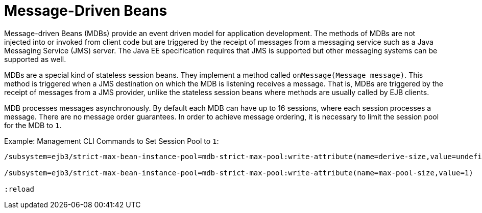 [[message_driven_beans]]
= Message-Driven Beans

Message-driven Beans (MDBs) provide an event driven model for
application development. The methods of MDBs are not injected into or invoked from client code but are triggered by the receipt of messages from a messaging service such as a Java Messaging Service (JMS) server. The Java EE specification requires that JMS is supported but  other messaging systems can be supported as well.

MDBs are a special kind of stateless session beans. They implement a method called `onMessage(Message message)`. This method is triggered when a JMS destination on which the MDB is listening receives a message. That is, MDBs are triggered by the receipt of messages from a JMS provider, unlike the stateless session beans where methods are usually called by EJB clients.

MDB processes messages asynchronously. By default each MDB can have up to 16 sessions, where each session processes a message. There are no message order guarantees. In order to achieve message ordering, it is necessary to limit the session pool for the MDB to `1`. 

.Example: Management CLI Commands to Set Session Pool to `1`:
[source,options="nowrap"]
----
/subsystem=ejb3/strict-max-bean-instance-pool=mdb-strict-max-pool:write-attribute(name=derive-size,value=undefined)

/subsystem=ejb3/strict-max-bean-instance-pool=mdb-strict-max-pool:write-attribute(name=max-pool-size,value=1)

:reload
----
